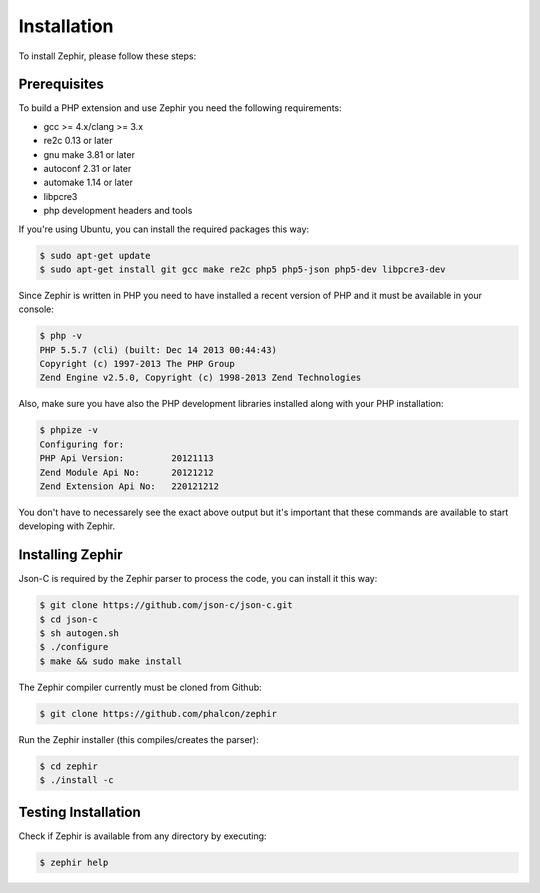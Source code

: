 Installation
============
To install Zephir, please follow these steps:

Prerequisites
-------------

To build a PHP extension and use Zephir you need the following requirements:

* gcc >= 4.x/clang >= 3.x
* re2c 0.13 or later
* gnu make 3.81 or later
* autoconf 2.31 or later
* automake 1.14 or later
* libpcre3
* php development headers and tools

If you're using Ubuntu, you can install the required packages this way:

.. code-block:: bash

	$ sudo apt-get update
	$ sudo apt-get install git gcc make re2c php5 php5-json php5-dev libpcre3-dev

Since Zephir is written in PHP you need to have installed a recent version of PHP and it must be available in your console:

.. code-block:: bash

	$ php -v
	PHP 5.5.7 (cli) (built: Dec 14 2013 00:44:43)
	Copyright (c) 1997-2013 The PHP Group
	Zend Engine v2.5.0, Copyright (c) 1998-2013 Zend Technologies

Also, make sure you have also the PHP development libraries installed along with your PHP installation:

.. code-block:: bash

	$ phpize -v
	Configuring for:
	PHP Api Version:         20121113
	Zend Module Api No:      20121212
	Zend Extension Api No:   220121212

You don't have to necessarely see the exact above output but it's important that these commands are available to start
developing with Zephir.

Installing Zephir
-----------------
Json-C is required by the Zephir parser to process the code, you can install it this way:

.. code-block:: bash

	$ git clone https://github.com/json-c/json-c.git
	$ cd json-c
	$ sh autogen.sh
	$ ./configure
	$ make && sudo make install

The Zephir compiler currently must be cloned from Github:

.. code-block:: bash

	$ git clone https://github.com/phalcon/zephir

Run the Zephir installer (this compiles/creates the parser):

.. code-block:: bash

	$ cd zephir
	$ ./install -c

Testing Installation
--------------------
Check if Zephir is available from any directory by executing:

.. code-block:: bash

	$ zephir help
